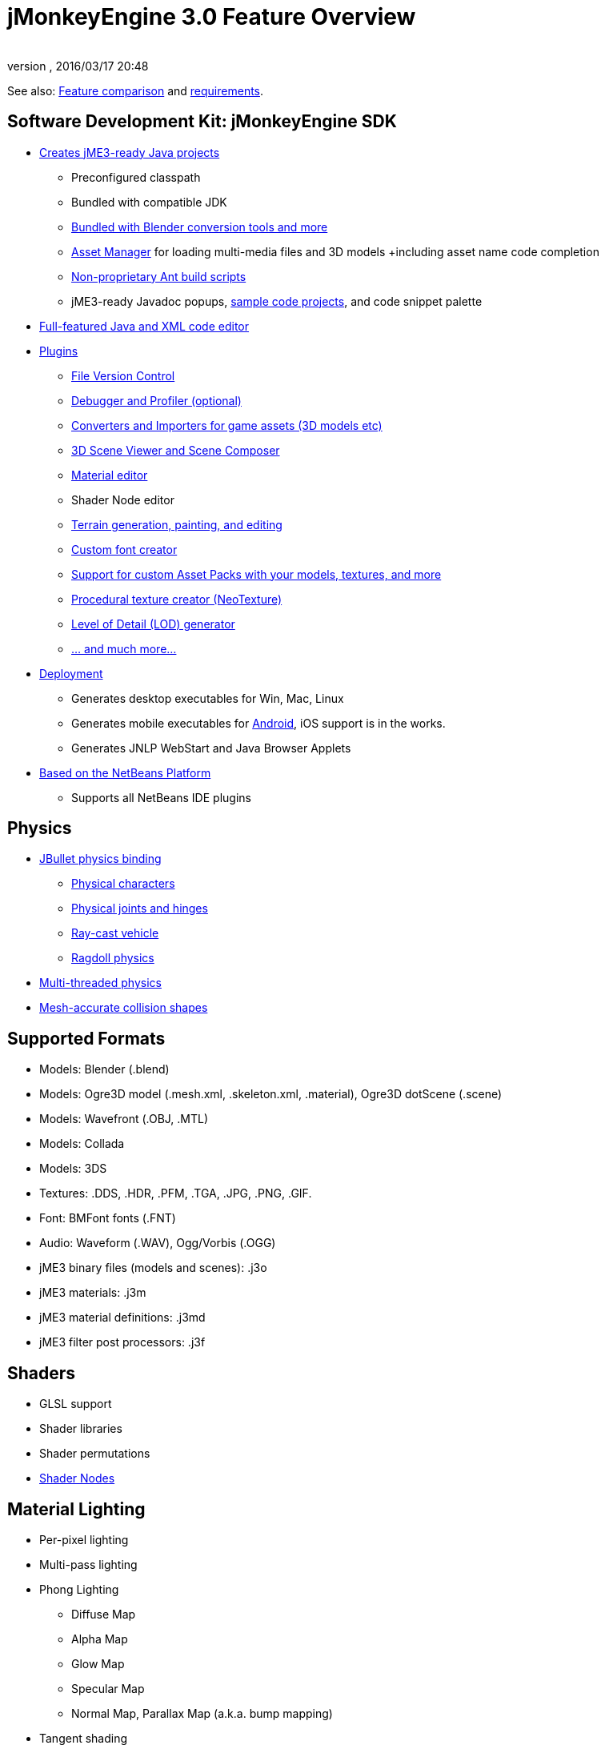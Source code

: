 = jMonkeyEngine 3.0 Feature Overview
:author: 
:revnumber: 
:revdate: 2016/03/17 20:48
:relfileprefix: ../
:imagesdir: ..
ifdef::env-github,env-browser[:outfilesuffix: .adoc]


See also: link:http://www.jmonkeyengine.com/forum/index.php?topic=13057.0[Feature comparison] and <<jme3/requirements#,requirements>>.


== Software Development Kit: jMonkeyEngine SDK

*  <<sdk/project_creation#,Creates jME3-ready Java projects>> 
**  Preconfigured classpath
**  Bundled with compatible JDK
**  link:http://hub.jmonkeyengine.org/forum/topic/bundling-blender[Bundled with Blender conversion tools and more]
**  <<jme3/advanced/asset_manager#,Asset Manager>> for loading multi-media files and 3D models +including asset name code completion
**  <<sdk/default_build_script#,Non-proprietary Ant build scripts>>
**  jME3-ready Javadoc popups, <<sdk/sample_code#,sample code projects>>, and code snippet palette 

*  <<sdk/code_editor#,Full-featured Java and XML code editor>>
*  <<sdk/update_center#,Plugins>>
**  <<sdk/version_control#,File Version Control>>
**  <<sdk/debugging_profiling_testing#,Debugger and Profiler (optional)>>
**  <<sdk/model_loader_and_viewer#,Converters and Importers for game assets (3D models etc)>>
**  <<sdk/scene_composer#,3D Scene Viewer and Scene Composer>>
**  <<sdk/material_editing#,Material editor>>  
**  Shader Node editor
**  <<sdk/terrain_editor#,Terrain generation, painting, and editing>>
**  <<jme3/external/fonts#,Custom font creator>>
**  <<sdk/asset_packs#,Support for custom Asset Packs with your models, textures, and more>>
**  <<sdk/neotexture#,Procedural texture creator (NeoTexture)>>
**  <<jme3/advanced/level_of_detail#,Level of Detail (LOD) generator>>
**  <<sdk#,... and much more...>>

*  <<sdk/application_deployment#,Deployment>>
**  Generates desktop executables for Win, Mac, Linux
**  Generates mobile executables for <<jme3/android#,Android>>, iOS support is in the works.
**  Generates JNLP WebStart and Java Browser Applets

*  <<sdk/whynoteclipse#,Based on the NetBeans Platform>>
**  Supports all NetBeans IDE plugins



== Physics

*  <<jme3/advanced/physics#,JBullet physics binding>>
**  <<jme3/advanced/walking_character#,Physical characters>>
**  <<jme3/advanced/hinges_and_joints#,Physical joints and hinges>>
**  <<jme3/advanced/vehicles#,Ray-cast vehicle>>
**  <<jme3/advanced/ragdoll#,Ragdoll physics>>

*  <<jme3/advanced/bullet_multithreading#,Multi-threaded physics>>
*  <<jme3/advanced/physics#create_a_collisionshape,Mesh-accurate collision shapes>>


== Supported Formats

*  Models: Blender (.blend)
*  Models: Ogre3D model (.mesh.xml, .skeleton.xml, .material), Ogre3D dotScene (.scene)
*  Models: Wavefront (.OBJ, .MTL)
*  Models: Collada
*  Models: 3DS
*  Textures: .DDS, .HDR, .PFM, .TGA, .JPG, .PNG, .GIF.
*  Font: BMFont fonts (.FNT)
*  Audio: Waveform (.WAV), Ogg/Vorbis (.OGG)
*  jME3 binary files (models and scenes): .j3o 
*  jME3 materials: .j3m 
*  jME3 material definitions: .j3md
*  jME3 filter post processors: .j3f


== Shaders

*  GLSL support
*  Shader libraries
*  Shader permutations
*  <<jme3/advanced/jme3_shadernodes#,Shader Nodes>>


== Material Lighting

*  Per-pixel lighting
*  Multi-pass lighting
*  Phong Lighting
**  Diffuse Map
**  Alpha Map
**  Glow Map
**  Specular Map
**  Normal Map, Parallax Map (a.k.a. bump mapping)

*  Tangent shading
*  Reflection


== Material Textures

*  Texturing
***  material colors (ambient, diffuse, specular/shininess, glow), 
***  color map, light map, 
***  transparency, translucency, alpha map, alpha testing with falloff threshold,
***  sphere map, cube map, 
***  texture scale, 
***  wireframe
***  color ramp texture

*  Multi-texturing through shaders
*  UV textures
*  Splat textures, Phong lit or unshaded, supports diffuse and normal maps
*  link:http://hub.jmonkeyengine.org/forum/topic/textureatlas-creation-and-packed-texture-handling-in-sdk/[Texture Atlas, handling of packed Textures]


== Asset System

*  Asset importing
**  Animation
**  Meshes
**  Textures
**  Scenes
**  Materials
**  Shaders

*  Multi-threaded asset loading via HTTP
*  Loading scenes from .ZIP files
*  Sharable AssetPacks


== Special Effects

*  <<jme3/advanced/particle_emitters#,Particles: Smoke, fire, explosions, etc>>
*  <<jme3/advanced/effects_overview#,Post processing / 2D Filter Effects>>
**  Reflective Water
**  Shadow mapping
**  High Dynamic Range rendering
**  Screen Space Ambient Occlusion
**  Light Scattering
**  Cartoon Effect
**  Fog
**  Bloom
**  Depth of Field Blur



== Terrain

*  <<jme3/advanced/terrain#,Geomipmapped hightmap terrain>>
*  <<jme3/advanced/ogrecompatibility#,Import Ogre3D dotScene format>>
*  <<jme3/advanced/sky#,SkyBox and SkyDome>>
*  Terrain lighting


== GUI / HUD

*  <<jme3/advanced/hud#,Orthogonal (Billboard) node>>
*  <<jme3/advanced/nifty_gui#,Nifty GUI integration>>


== Miscellaneous

*  <<jme3/advanced/application_states#,Application States>> and <<jme3/advanced/custom_controls#,Controls>> to implement <<jme3/advanced/update_loop#,game logic>>
*  <<jme3/advanced/cinematics#,Cinematics and motion paths>>
*  <<jme3/advanced/camera#,Camera System>>
**  Normal or parallel view
**  Multiple views

*  Swing canvas (e.g. for Applets)
*  <<jme3/advanced/input_handling#,Input handling>>
**  Mouse, keyboard, joystick
**  <<jme3/advanced/combo_moves#,Combo moves>>



== Networking

*  <<jme3/advanced/networking#,SpiderMonkey API>>
